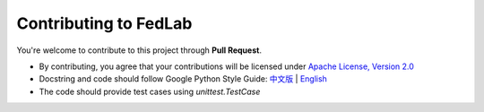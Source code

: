 .. _contributing:

Contributing to FedLab
========================

You're welcome to contribute to this project through **Pull Request**.



- By contributing, you agree that your contributions will be licensed under `Apache License, Version 2.0 <https://www.apache.org/licenses/LICENSE-2.0.html>`_ 
- Docstring  and code should follow Google Python Style Guide: `中文版 <https://zh-google-styleguide.readthedocs.io/en/latest/google-python-styleguide/python_style_rules/>`_ | `English <https://google.github.io/styleguide/pyguide.html>`_
- The code should provide test cases using `unittest.TestCase`



